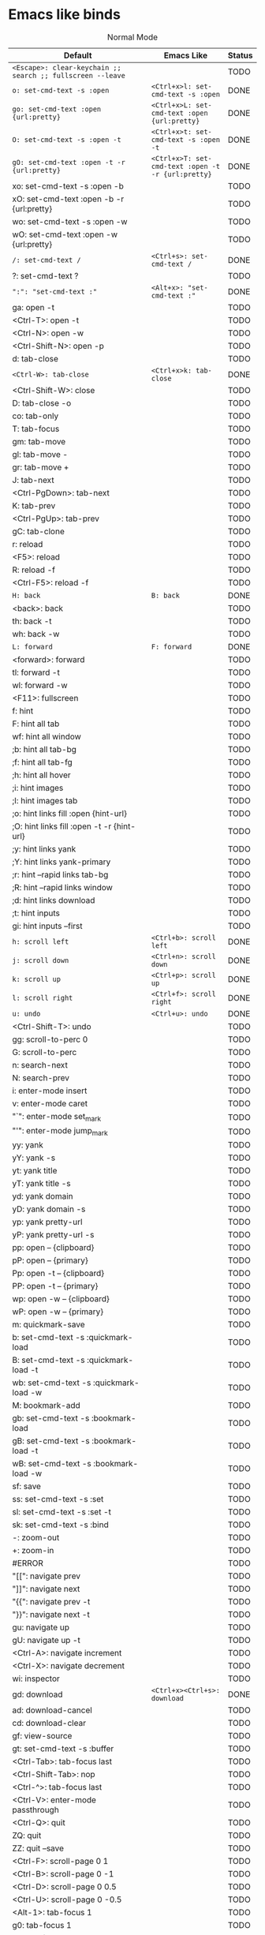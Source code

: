 * Emacs like binds
#+CAPTION: Normal Mode
| Default                                                                            | Emacs Like                                           | Status |
|------------------------------------------------------------------------------------+------------------------------------------------------+--------|
| ~<Escape>: clear-keychain ;; search ;; fullscreen --leave~                         |                                                      | TODO   |
| ~o: set-cmd-text -s :open~                                                         | ~<Ctrl+x>l: set-cmd-text -s :open~                   | DONE   |
| ~go: set-cmd-text :open {url:pretty}~                                              | ~<Ctrl+x>L: set-cmd-text :open {url:pretty}~         | DONE   |
| ~O: set-cmd-text -s :open -t~                                                      | ~<Ctrl+x>t: set-cmd-text -s :open -t~                | DONE   |
| ~gO: set-cmd-text :open -t -r {url:pretty}~                                        | ~<Ctrl+x>T: set-cmd-text :open -t -r {url:pretty}~   | DONE   |
| xo: set-cmd-text -s :open -b                                                       |                                                      | TODO   |
| xO: set-cmd-text :open -b -r {url:pretty}                                          |                                                      | TODO   |
| wo: set-cmd-text -s :open -w                                                       |                                                      | TODO   |
| wO: set-cmd-text :open -w {url:pretty}                                             |                                                      | TODO   |
| ~/: set-cmd-text /~                                                                | ~<Ctrl+s>: set-cmd-text /~                           | DONE   |
| ?: set-cmd-text ?                                                                  |                                                      | TODO   |
| ~":": "set-cmd-text :"~                                                            | ~<Alt+x>: "set-cmd-text :"~                          | DONE   |
| ga: open -t                                                                        |                                                      | TODO   |
| <Ctrl-T>: open -t                                                                  |                                                      | TODO   |
| <Ctrl-N>: open -w                                                                  |                                                      | TODO   |
| <Ctrl-Shift-N>: open -p                                                            |                                                      | TODO   |
| d: tab-close                                                                       |                                                      | TODO   |
| ~<Ctrl-W>: tab-close~                                                              | ~<Ctrl+x>k: tab-close~                               | DONE   |
| <Ctrl-Shift-W>: close                                                              |                                                      | TODO   |
| D: tab-close -o                                                                    |                                                      | TODO   |
| co: tab-only                                                                       |                                                      | TODO   |
| T: tab-focus                                                                       |                                                      | TODO   |
| gm: tab-move                                                                       |                                                      | TODO   |
| gl: tab-move -                                                                     |                                                      | TODO   |
| gr: tab-move +                                                                     |                                                      | TODO   |
| J: tab-next                                                                        |                                                      | TODO   |
| <Ctrl-PgDown>: tab-next                                                            |                                                      | TODO   |
| K: tab-prev                                                                        |                                                      | TODO   |
| <Ctrl-PgUp>: tab-prev                                                              |                                                      | TODO   |
| gC: tab-clone                                                                      |                                                      | TODO   |
| r: reload                                                                          |                                                      | TODO   |
| <F5>: reload                                                                       |                                                      | TODO   |
| R: reload -f                                                                       |                                                      | TODO   |
| <Ctrl-F5>: reload -f                                                               |                                                      | TODO   |
| ~H: back~                                                                          | ~B: back~                                            | DONE   |
| <back>: back                                                                       |                                                      | TODO   |
| th: back -t                                                                        |                                                      | TODO   |
| wh: back -w                                                                        |                                                      | TODO   |
| ~L: forward~                                                                       | ~F: forward~                                         | DONE   |
| <forward>: forward                                                                 |                                                      | TODO   |
| tl: forward -t                                                                     |                                                      | TODO   |
| wl: forward -w                                                                     |                                                      | TODO   |
| <F11>: fullscreen                                                                  |                                                      | TODO   |
| f: hint                                                                            |                                                      | TODO   |
| F: hint all tab                                                                    |                                                      | TODO   |
| wf: hint all window                                                                |                                                      | TODO   |
| ;b: hint all tab-bg                                                                |                                                      | TODO   |
| ;f: hint all tab-fg                                                                |                                                      | TODO   |
| ;h: hint all hover                                                                 |                                                      | TODO   |
| ;i: hint images                                                                    |                                                      | TODO   |
| ;I: hint images tab                                                                |                                                      | TODO   |
| ;o: hint links fill :open {hint-url}                                               |                                                      | TODO   |
| ;O: hint links fill :open -t -r {hint-url}                                         |                                                      | TODO   |
| ;y: hint links yank                                                                |                                                      | TODO   |
| ;Y: hint links yank-primary                                                        |                                                      | TODO   |
| ;r: hint --rapid links tab-bg                                                      |                                                      | TODO   |
| ;R: hint --rapid links window                                                      |                                                      | TODO   |
| ;d: hint links download                                                            |                                                      | TODO   |
| ;t: hint inputs                                                                    |                                                      | TODO   |
| gi: hint inputs --first                                                            |                                                      | TODO   |
| ~h: scroll left~                                                                   | ~<Ctrl+b>: scroll left~                              | DONE   |
| ~j: scroll down~                                                                   | ~<Ctrl+n>: scroll down~                              | DONE   |
| ~k: scroll up~                                                                     | ~<Ctrl+p>: scroll up~                                | DONE   |
| ~l: scroll right~                                                                  | ~<Ctrl+f>: scroll right~                             | DONE   |
| ~u: undo~                                                                          | ~<Ctrl+u>: undo~                                     | DONE   |
| <Ctrl-Shift-T>: undo                                                               |                                                      | TODO   |
| gg: scroll-to-perc 0                                                               |                                                      | TODO   |
| G: scroll-to-perc                                                                  |                                                      | TODO   |
| n: search-next                                                                     |                                                      | TODO   |
| N: search-prev                                                                     |                                                      | TODO   |
| i: enter-mode insert                                                               |                                                      | TODO   |
| v: enter-mode caret                                                                |                                                      | TODO   |
| "`": enter-mode set_mark                                                           |                                                      | TODO   |
| "'": enter-mode jump_mark                                                          |                                                      | TODO   |
| yy: yank                                                                           |                                                      | TODO   |
| yY: yank -s                                                                        |                                                      | TODO   |
| yt: yank title                                                                     |                                                      | TODO   |
| yT: yank title -s                                                                  |                                                      | TODO   |
| yd: yank domain                                                                    |                                                      | TODO   |
| yD: yank domain -s                                                                 |                                                      | TODO   |
| yp: yank pretty-url                                                                |                                                      | TODO   |
| yP: yank pretty-url -s                                                             |                                                      | TODO   |
| pp: open -- {clipboard}                                                            |                                                      | TODO   |
| pP: open -- {primary}                                                              |                                                      | TODO   |
| Pp: open -t -- {clipboard}                                                         |                                                      | TODO   |
| PP: open -t -- {primary}                                                           |                                                      | TODO   |
| wp: open -w -- {clipboard}                                                         |                                                      | TODO   |
| wP: open -w -- {primary}                                                           |                                                      | TODO   |
| m: quickmark-save                                                                  |                                                      | TODO   |
| b: set-cmd-text -s :quickmark-load                                                 |                                                      | TODO   |
| B: set-cmd-text -s :quickmark-load -t                                              |                                                      | TODO   |
| wb: set-cmd-text -s :quickmark-load -w                                             |                                                      | TODO   |
| M: bookmark-add                                                                    |                                                      | TODO   |
| gb: set-cmd-text -s :bookmark-load                                                 |                                                      | TODO   |
| gB: set-cmd-text -s :bookmark-load -t                                              |                                                      | TODO   |
| wB: set-cmd-text -s :bookmark-load -w                                              |                                                      | TODO   |
| sf: save                                                                           |                                                      | TODO   |
| ss: set-cmd-text -s :set                                                           |                                                      | TODO   |
| sl: set-cmd-text -s :set -t                                                        |                                                      | TODO   |
| sk: set-cmd-text -s :bind                                                          |                                                      | TODO   |
| -: zoom-out                                                                        |                                                      | TODO   |
| +: zoom-in                                                                         |                                                      | TODO   |
| #ERROR                                                                             |                                                      | TODO   |
| "[[": navigate prev                                                                  |                                                      | TODO   |
| "]]": navigate next                                                                  |                                                      | TODO   |
| "{{": navigate prev -t                                                             |                                                      | TODO   |
| "}}": navigate next -t                                                             |                                                      | TODO   |
| gu: navigate up                                                                    |                                                      | TODO   |
| gU: navigate up -t                                                                 |                                                      | TODO   |
| <Ctrl-A>: navigate increment                                                       |                                                      | TODO   |
| <Ctrl-X>: navigate decrement                                                       |                                                      | TODO   |
| wi: inspector                                                                      |                                                      | TODO   |
| gd: download                                                                       | ~<Ctrl+x><Ctrl+s>: download~                         | DONE   |
| ad: download-cancel                                                                |                                                      | TODO   |
| cd: download-clear                                                                 |                                                      | TODO   |
| gf: view-source                                                                    |                                                      | TODO   |
| gt: set-cmd-text -s :buffer                                                        |                                                      | TODO   |
| <Ctrl-Tab>: tab-focus last                                                         |                                                      | TODO   |
| <Ctrl-Shift-Tab>: nop                                                              |                                                      | TODO   |
| <Ctrl-^>: tab-focus last                                                           |                                                      | TODO   |
| <Ctrl-V>: enter-mode passthrough                                                   |                                                      | TODO   |
| <Ctrl-Q>: quit                                                                     |                                                      | TODO   |
| ZQ: quit                                                                           |                                                      | TODO   |
| ZZ: quit --save                                                                    |                                                      | TODO   |
| <Ctrl-F>: scroll-page 0 1                                                          |                                                      | TODO   |
| <Ctrl-B>: scroll-page 0 -1                                                         |                                                      | TODO   |
| <Ctrl-D>: scroll-page 0 0.5                                                        |                                                      | TODO   |
| <Ctrl-U>: scroll-page 0 -0.5                                                       |                                                      | TODO   |
| <Alt-1>: tab-focus 1                                                               |                                                      | TODO   |
| g0: tab-focus 1                                                                    |                                                      | TODO   |
| g^: tab-focus 1                                                                    |                                                      | TODO   |
| <Alt-2>: tab-focus 2                                                               |                                                      | TODO   |
| <Alt-3>: tab-focus 3                                                               |                                                      | TODO   |
| <Alt-4>: tab-focus 4                                                               |                                                      | TODO   |
| <Alt-5>: tab-focus 5                                                               |                                                      | TODO   |
| <Alt-6>: tab-focus 6                                                               |                                                      | TODO   |
| <Alt-7>: tab-focus 7                                                               |                                                      | TODO   |
| <Alt-8>: tab-focus 8                                                               |                                                      | TODO   |
| <Alt-9>: tab-focus -1                                                              |                                                      | TODO   |
| g$: tab-focus -1                                                                   |                                                      | TODO   |
| <Ctrl-h>: home                                                                     |                                                      | TODO   |
| <Ctrl-s>: stop                                                                     |                                                      | TODO   |
| <Ctrl-Alt-p>: print                                                                |                                                      | TODO   |
| Ss: open qute://settings                                                           |                                                      | TODO   |
| Sb: open qute://bookmarks#bookmarks                                                |                                                      | TODO   |
| Sq: open qute://bookmarks                                                          |                                                      | TODO   |
| Sh: open qute://history                                                            |                                                      | TODO   |
| <Return>: follow-selected                                                          |                                                      | TODO   |
| <Ctrl-Return>: follow-selected -t                                                  |                                                      | TODO   |
| .: repeat-command                                                                  |                                                      | TODO   |
| <Ctrl-p>: tab-pin                                                                  |                                                      | TODO   |
| <Alt-m>: tab-mute                                                                  |                                                      | TODO   |
| gD: tab-give                                                                       |                                                      | TODO   |
| q: record-macro                                                                    |                                                      | TODO   |
| "@": run-macro                                                                     |                                                      | TODO   |
| tsh: config-cycle -p -t -u *://{url:host}/* content.javascript.enabled ;; reload   |                                                      | TODO   |
| tSh: config-cycle -p -u *://{url:host}/* content.javascript.enabled ;; reload      |                                                      | TODO   |
| tsH: config-cycle -p -t -u *://*.{url:host}/* content.javascript.enabled ;; reload |                                                      | TODO   |
| tSH: config-cycle -p -u *://*.{url:host}/* content.javascript.enabled ;; reload    |                                                      | TODO   |
| tsu: config-cycle -p -t -u {url} content.javascript.enabled ;; reload              |                                                      | TODO   |
| tSu: config-cycle -p -u {url} content.javascript.enabled ;; reload                 |                                                      | TODO   |
| tph: config-cycle -p -t -u *://{url:host}/* content.plugins ;; reload              |                                                      | TODO   |
| tPh: config-cycle -p -u *://{url:host}/* content.plugins ;; reload                 |                                                      | TODO   |
| tpH: config-cycle -p -t -u *://*.{url:host}/* content.plugins ;; reload            |                                                      | TODO   |
| tPH: config-cycle -p -u *://*.{url:host}/* content.plugins ;; reload               |                                                      | TODO   |
| tpu: config-cycle -p -t -u {url} content.plugins ;; reload                         |                                                      | TODO   |
| tPu: config-cycle -p -u {url} content.plugins ;; reload                            |                                                      | TODO   |
| tih: config-cycle -p -t -u *://{url:host}/* content.images ;; reload               |                                                      | TODO   |
| tIh: config-cycle -p -u *://{url:host}/* content.images ;; reload                  |                                                      | TODO   |
| tiH: config-cycle -p -t -u *://*.{url:host}/* content.images ;; reload             |                                                      | TODO   |
| tIH: config-cycle -p -u *://*.{url:host}/* content.images ;; reload                |                                                      | TODO   |
| tiu: config-cycle -p -t -u {url} content.images ;; reload                          |                                                      | TODO   |
| tIu: config-cycle -p -u {url} content.images ;; reload                             |                                                      | TODO   |
|                                                                                    | ~<Ctrl+c><Ctrl+p>: spawn --userscript password_fill~ | DONE   |
|                                                                                    | ~<Ctrl+x><Ctrl+c>: close~                            | DONE   |
#+TBLFM: $3='(if (eq $2 "") "TODO" "DONE"))
